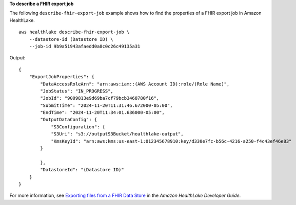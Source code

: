 **To describe a FHIR export job**

The following ``describe-fhir-export-job`` example shows how to find the properties of a FHIR export job in Amazon HealthLake. ::

    aws healthlake describe-fhir-export-job \
        --datastore-id (Datastore ID) \
        --job-id 9b9a51943afaedd0a8c0c26c49135a31

Output::

    {
        "ExportJobProperties": {
            "DataAccessRoleArn": "arn:aws:iam::(AWS Account ID):role/(Role Name)",
            "JobStatus": "IN_PROGRESS",
            "JobId": "9009813e9d69ba7cf79bcb3468780f16",
            "SubmitTime": "2024-11-20T11:31:46.672000-05:00",
            "EndTime": "2024-11-20T11:34:01.636000-05:00",
            "OutputDataConfig": {
                "S3Configuration": {
                "S3Uri": "s3://outputS3Bucket/healthlake-output",
                "KmsKeyId": "arn:aws:kms:us-east-1:012345678910:key/d330e7fc-b56c-4216-a250-f4c43ef46e83"
            }

            },
            "DatastoreId": "(Datastore ID)"
        }
    }

For more information, see `Exporting files from a FHIR Data Store <https://docs.aws.amazon.com/healthlake/latest/devguide/export-datastore.html>`__ in the *Amazon HealthLake Developer Guide*.
